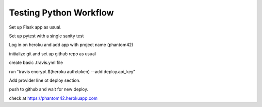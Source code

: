 Testing Python Workflow
#######################

Set up Flask app as usual.

Set up pytest with a single sanity test

Log in on heroku and add app with project name (phantom42)

initialize git and set up github repo as usual

create basic .travis.yml file

run "travis encrypt $(heroku auth:token) --add deploy.api_key"

Add provider line ot deploy section.

push to github and wait for new deploy.

check at https://phantom42.herokuapp.com

